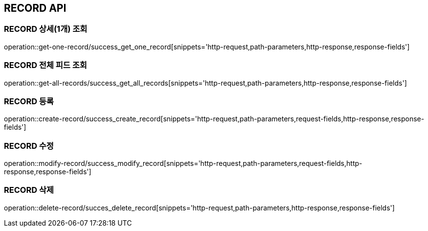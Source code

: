[[RECORD-API]]
== RECORD API

[[RECORD-상세조회]]
=== RECORD 상세(1개) 조회
operation::get-one-record/success_get_one_record[snippets='http-request,path-parameters,http-response,response-fields']
[[RECORD-전체피드조회]]
=== RECORD 전체 피드 조회
operation::get-all-records/success_get_all_records[snippets='http-request,path-parameters,http-response,response-fields']
[[RECORD-등록]]
=== RECORD 등록
operation::create-record/success_create_record[snippets='http-request,path-parameters,request-fields,http-response,response-fields']
[[RECORD-수정]]
=== RECORD 수정
operation::modify-record/success_modify_record[snippets='http-request,path-parameters,request-fields,http-response,response-fields']
[[RECORD-삭제]]
=== RECORD 삭제
operation::delete-record/succes_delete_record[snippets='http-request,path-parameters,http-response,response-fields']